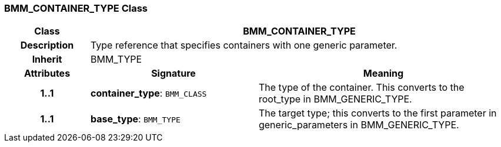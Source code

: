 === BMM_CONTAINER_TYPE Class

[cols="^1,2,3"]
|===
h|*Class*
2+^h|*BMM_CONTAINER_TYPE*

h|*Description*
2+a|Type reference that specifies containers with one generic parameter.

h|*Inherit*
2+|BMM_TYPE

h|*Attributes*
^h|*Signature*
^h|*Meaning*

h|*1..1*
|*container_type*: `BMM_CLASS`
a|The type of the container. This converts to the root_type in BMM_GENERIC_TYPE.

h|*1..1*
|*base_type*: `BMM_TYPE`
a|The target type; this converts to the first parameter in generic_parameters in BMM_GENERIC_TYPE.
|===
